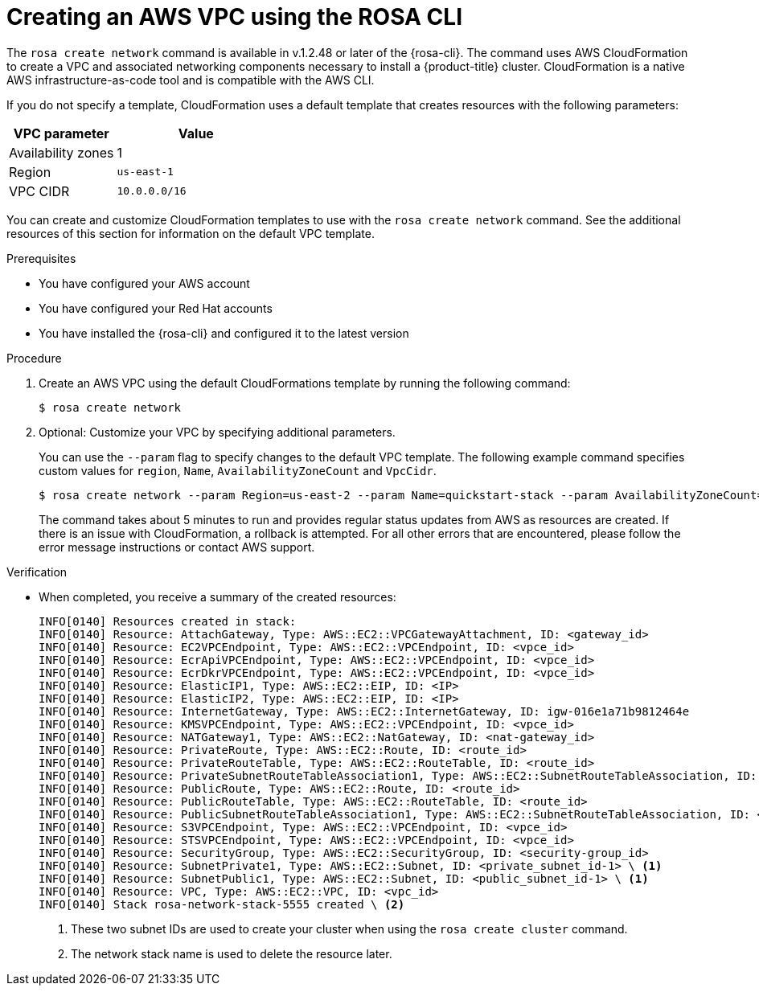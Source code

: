 // Module included in the following assemblies:
//
// * rosa_hcp/rosa-hcp-creating-cluster-with-aws-kms-key.adoc
// * rosa_hcp/rosa-hcp-egress-zero-install.adoc
// * rosa_hcp/rosa-hcp-quickstart-guide.adoc
// * rosa_hcp/rosa-hcp-sts-creating-a-cluster-quickly.adoc

ifeval::["{context}" == "rosa-hcp-egress-zero-install"]
:rosa-egress-lockdown:
endif::[]
:_mod-docs-content-type: PROCEDURE
[id="rosa-hcp-create-network_{context}"]
= Creating an AWS VPC using the ROSA CLI

The `rosa create network` command is available in v.1.2.48 or later of the {rosa-cli}. The command uses AWS CloudFormation to create a VPC and associated networking components necessary to install a {product-title} cluster. CloudFormation is a native AWS infrastructure-as-code tool and is compatible with the AWS CLI.

If you do not specify a template, CloudFormation uses a default template that creates resources with the following parameters:

[cols="2a,3a",options="header"]
|===
|VPC parameter
|Value

| Availability zones
| 1

| Region
| `us-east-1`

| VPC CIDR
| `10.0.0.0/16`
|===

You can create and customize CloudFormation templates to use with the `rosa create network` command. See the additional resources of this section for information on the default VPC template.

.Prerequisites

* You have configured your AWS account
* You have configured your Red Hat accounts
* You have installed the {rosa-cli} and configured it to the latest version

.Procedure

ifndef::rosa-egress-lockdown[]
. Create an AWS VPC using the default CloudFormations template by running the following command:
+
[source,terminal]
----
$ rosa create network
----

. Optional: Customize your VPC by specifying additional parameters.
+
You can use the `--param` flag to specify changes to the default VPC template. The following example command specifies custom values for `region`, `Name`, `AvailabilityZoneCount` and `VpcCidr`.
+
[source,terminal]
----
$ rosa create network --param Region=us-east-2 --param Name=quickstart-stack --param AvailabilityZoneCount=3 --param VpcCidr=10.0.0.0/16
----
+
The command takes about 5 minutes to run and provides regular status updates from AWS as resources are created. If there is an issue with CloudFormation, a rollback is attempted. For all other errors that are encountered, please follow the error message instructions or contact AWS support.
endif::rosa-egress-lockdown[]
// ifdef::rosa-egress-lockdown[]
// . Create a new directory for your CloudFormation templates by running the following command:
// +
// [source,terminal]
// ----
// $ mkdir TEMPLATES
// ----

// . Run the following command to create a local copy of this CloudFormation template to create a private VPC:
// +
// [source,terminal]
// ----
// $ cat<<-EOF>TEMPLATES/rosa-zero-egress-vpc.yaml
// AWSTemplateFormatVersion: '2010-09-09'
// Description: |
//   CloudFormation template for a Zero-Egress VPC for ROSA,
//   equivalent to the provided Terraform configuration.
//   This VPC includes private subnets, a security group for internal traffic,
//   and VPC Endpoints for STS, ECR (API, DKR), and S3 to facilitate
//   communication for ROSA in a private environment.

// Parameters:
//   ClusterName:
//     Type: String
//     Description: The name of the ROSA cluster, used for naming resources.

//   VpcCidrBlock:
//     Type: String
//     Default: 10.0.0.0/16
//     Description: CIDR block for the VPC.

//   PrivateSubnet1CidrBlock:
//     Type: String
//     Default: 10.0.1.0/24
//     Description: CIDR block for the first private subnet.

//   PrivateSubnet2CidrBlock:
//     Type: String
//     Default: 10.0.2.0/24
//     Description: CIDR block for the second private subnet.

//   AvailabilityZone1:
//     Type: AWS::EC2::AvailabilityZone::Name
//     Description: First Availability Zone for the private subnet.

//   AvailabilityZone2:
//     Type: AWS::EC2::AvailabilityZone::Name
//     Description: Second Availability Zone for the private subnet.

// Resources:
//   RosaVPC:
//     Type: AWS::EC2::VPC
//     Properties:
//       CidrBlock: !Ref VpcCidrBlock
//       EnableDnsSupport: true
//       EnableDnsHostnames: true
//       Tags:
//         - Key: Name
//           Value: !Sub ${ClusterName}-vpc
//         - Key: Terraform
//           Value: "true"
//         - Key: service
//           Value: ROSA
//         - Key: cluster_name
//           Value: !Ref ClusterName

//   PrivateSubnet1:
//     Type: AWS::EC2::Subnet
//     Properties:
//       VpcId: !Ref RosaVPC
//       CidrBlock: !Ref PrivateSubnet1CidrBlock
//       AvailabilityZone: !Ref AvailabilityZone1
//       MapPublicIpOnLaunch: false # Ensures it's private
//       Tags:
//         - Key: Name
//           Value: !Sub ${ClusterName}-private-subnet-1
//         - Key: Terraform
//           Value: "true"
//         - Key: service
//           Value: ROSA
//         - Key: cluster_name
//           Value: !Ref ClusterName
//         - Key: kubernetes.io/role/internal-elb
//           Value: "1" # Tag from Terraform

//   PrivateSubnet2:
//     Type: AWS::EC2::Subnet
//     Properties:
//       VpcId: !Ref RosaVPC
//       CidrBlock: !Ref PrivateSubnet2CidrBlock
//       AvailabilityZone: !Ref AvailabilityZone2
//       MapPublicIpOnLaunch: false # Ensures it's private
//       Tags:
//         - Key: Name
//           Value: !Sub ${ClusterName}-private-subnet-2
//         - Key: Terraform
//           Value: "true"
//         - Key: service
//           Value: ROSA
//         - Key: cluster_name
//           Value: !Ref ClusterName
//         - Key: kubernetes.io/role/internal-elb
//           Value: "1" # Tag from Terraform

//   PrivateRouteTable:
//     Type: AWS::EC2::RouteTable
//     Properties:
//       VpcId: !Ref RosaVPC
//       Tags:
//         - Key: Name
//           Value: !Sub ${ClusterName}-private-route-table
//         - Key: Terraform
//           Value: "true"
//         - Key: service
//           Value: ROSA
//         - Key: cluster_name
//           Value: !Ref ClusterName

//   PrivateSubnet1RouteTableAssociation:
//     Type: AWS::EC2::SubnetRouteTableAssociation
//     Properties:
//       SubnetId: !Ref PrivateSubnet1
//       RouteTableId: !Ref PrivateRouteTable

//   PrivateSubnet2RouteTableAssociation:
//     Type: AWS::EC2::SubnetRouteTableAssociation
//     Properties:
//       SubnetId: !Ref PrivateSubnet2
//       RouteTableId: !Ref PrivateRouteTable

//   AuthorizeInboundVpcTrafficSecurityGroup:
//     Type: AWS::EC2::SecurityGroup
//     Properties:
//       GroupDescription: Allow all inbound traffic within the VPC
//       VpcId: !Ref RosaVPC
//       SecurityGroupIngress:
//         - IpProtocol: "-1" # All protocols
//           FromPort: -1 # All ports
//           ToPort: -1 # All ports
//           CidrIp: !Ref VpcCidrBlock # Allows all traffic from within the VPC CIDR
//       SecurityGroupEgress:
//         - IpProtocol: "-1" # All protocols
//           FromPort: -1 # All ports
//           ToPort: -1 # All ports
//           CidrIp: "0.0.0.0/0" # Allow all outbound traffic (typically for VPC Endpoints)
//       Tags:
//         - Key: Name
//           Value: !Sub ${ClusterName}-inbound-vpc-sg
//         - Key: Terraform
//           Value: "true"
//         - Key: service
//           Value: ROSA
//         - Key: cluster_name
//           Value: !Ref ClusterName

//   STSVpcEndpoint:
//     Type: AWS::EC2::VPCEndpoint
//     Properties:
//       VpcId: !Ref RosaVPC
//       ServiceName: !Sub com.amazonaws.${AWS::Region}.sts
//       VpcEndpointType: Interface
//       PrivateDnsEnabled: true
//       SubnetIds:
//         - !Ref PrivateSubnet1
//         - !Ref PrivateSubnet2
//       SecurityGroupIds:
//         - !GetAtt AuthorizeInboundVpcTrafficSecurityGroup.GroupId # Referencing SG ID
//       Tags:
//         - Key: Name
//           Value: !Sub ${ClusterName}-sts-endpoint
//         - Key: Terraform
//           Value: "true"
//         - Key: service
//           Value: ROSA
//         - Key: cluster_name
//           Value: !Ref ClusterName

//   ECRApiVpcEndpoint:
//     Type: AWS::EC2::VPCEndpoint
//     Properties:
//       VpcId: !Ref RosaVPC
//       ServiceName: !Sub com.amazonaws.${AWS::Region}.ecr.api
//       VpcEndpointType: Interface
//       PrivateDnsEnabled: true
//       SubnetIds:
//         - !Ref PrivateSubnet1
//         - !Ref PrivateSubnet2
//       SecurityGroupIds:
//         - !GetAtt AuthorizeInboundVpcTrafficSecurityGroup.GroupId
//       Tags:
//         - Key: Name
//           Value: !Sub ${ClusterName}-ecr-api-endpoint
//         - Key: Terraform
//           Value: "true"
//         - Key: service
//           Value: ROSA
//         - Key: cluster_name
//           Value: !Ref ClusterName

//   ECRDkrVpcEndpoint:
//     Type: AWS::EC2::VPCEndpoint
//     Properties:
//       VpcId: !Ref RosaVPC
//       ServiceName: !Sub com.amazonaws.${AWS::Region}.ecr.dkr
//       VpcEndpointType: Interface
//       PrivateDnsEnabled: true
//       SubnetIds:
//         - !Ref PrivateSubnet1
//         - !Ref PrivateSubnet2
//       SecurityGroupIds:
//         - !GetAtt AuthorizeInboundVpcTrafficSecurityGroup.GroupId
//       Tags:
//         - Key: Name
//           Value: !Sub ${ClusterName}-ecr-dkr-endpoint
//         - Key: Terraform
//           Value: "true"
//         - Key: service
//           Value: ROSA
//         - Key: cluster_name
//           Value: !Ref ClusterName

//   S3VpcEndpoint:
//     Type: AWS::EC2::VPCEndpoint
//     Properties:
//       VpcId: !Ref RosaVPC
//       ServiceName: !Sub com.amazonaws.${AWS::Region}.s3
//       VpcEndpointType: Gateway
//       RouteTableIds:
//         - !Ref PrivateRouteTable # Associate with the private route table
//       Tags:
//         - Key: Name
//           Value: !Sub ${ClusterName}-s3-endpoint
//         - Key: Terraform
//           Value: "true"
//         - Key: service
//           Value: ROSA
//         - Key: cluster_name
//           Value: !Ref ClusterName

// Outputs:
//   VpcId:
//     Description: The ID of the created VPC.
//     Value: !Ref RosaVPC
//     Export:
//       Name: !Sub ${AWS::StackName}-VpcId

//   PrivateSubnetIds:
//     Description: A comma-separated list of the private subnet IDs.
//     Value: !Join [",", [!Ref PrivateSubnet1, !Ref PrivateSubnet2]]
//     Export:
//       Name: !Sub ${AWS::StackName}-PrivateSubnetIds

//   PrivateRouteTableId:
//     Description: The ID of the private route table.
//     Value: !Ref PrivateRouteTable
//     Export:
//       Name: !Sub ${AWS::StackName}-PrivateRouteTableId

//   SecurityGroupId:
//     Description: The ID of the security group for internal VPC traffic.
//     Value: !GetAtt AuthorizeInboundVpcTrafficSecurityGroup.GroupId
//     Export:
//       Name: !Sub ${AWS::StackName}-SecurityGroupId
// EOF
// ----

// . Create an AWS VPC using the default CloudFormations template by running the following command:
// +
// [source,terminal]
// ----
// $ rosa create network --template-dir TEMPLATES
// ----
// endif::rosa-egress-lockdown[]

.Verification
* When completed, you receive a summary of the created resources:
+
[source,bash]
----
INFO[0140] Resources created in stack:
INFO[0140] Resource: AttachGateway, Type: AWS::EC2::VPCGatewayAttachment, ID: <gateway_id>
INFO[0140] Resource: EC2VPCEndpoint, Type: AWS::EC2::VPCEndpoint, ID: <vpce_id>
INFO[0140] Resource: EcrApiVPCEndpoint, Type: AWS::EC2::VPCEndpoint, ID: <vpce_id>
INFO[0140] Resource: EcrDkrVPCEndpoint, Type: AWS::EC2::VPCEndpoint, ID: <vpce_id>
INFO[0140] Resource: ElasticIP1, Type: AWS::EC2::EIP, ID: <IP>
INFO[0140] Resource: ElasticIP2, Type: AWS::EC2::EIP, ID: <IP>
INFO[0140] Resource: InternetGateway, Type: AWS::EC2::InternetGateway, ID: igw-016e1a71b9812464e
INFO[0140] Resource: KMSVPCEndpoint, Type: AWS::EC2::VPCEndpoint, ID: <vpce_id>
INFO[0140] Resource: NATGateway1, Type: AWS::EC2::NatGateway, ID: <nat-gateway_id>
INFO[0140] Resource: PrivateRoute, Type: AWS::EC2::Route, ID: <route_id>
INFO[0140] Resource: PrivateRouteTable, Type: AWS::EC2::RouteTable, ID: <route_id>
INFO[0140] Resource: PrivateSubnetRouteTableAssociation1, Type: AWS::EC2::SubnetRouteTableAssociation, ID: <route_id>
INFO[0140] Resource: PublicRoute, Type: AWS::EC2::Route, ID: <route_id>
INFO[0140] Resource: PublicRouteTable, Type: AWS::EC2::RouteTable, ID: <route_id>
INFO[0140] Resource: PublicSubnetRouteTableAssociation1, Type: AWS::EC2::SubnetRouteTableAssociation, ID: <route_id>
INFO[0140] Resource: S3VPCEndpoint, Type: AWS::EC2::VPCEndpoint, ID: <vpce_id>
INFO[0140] Resource: STSVPCEndpoint, Type: AWS::EC2::VPCEndpoint, ID: <vpce_id>
INFO[0140] Resource: SecurityGroup, Type: AWS::EC2::SecurityGroup, ID: <security-group_id>
INFO[0140] Resource: SubnetPrivate1, Type: AWS::EC2::Subnet, ID: <private_subnet_id-1> \ <1>
INFO[0140] Resource: SubnetPublic1, Type: AWS::EC2::Subnet, ID: <public_subnet_id-1> \ <1>
INFO[0140] Resource: VPC, Type: AWS::EC2::VPC, ID: <vpc_id>
INFO[0140] Stack rosa-network-stack-5555 created \ <2>
----
<1> These two subnet IDs are used to create your cluster when using the `rosa create cluster` command.
<2> The network stack name is used to delete the resource later.

ifdef::rosa-egress-lockdown[]
[id="rosa-hcp-vpc-subnet-tagging-rosa-network_{context}"]
== Tagging your subnets

Before you can use your VPC to create a {product-title} cluster, you must tag your VPC subnets. Automated service preflight checks verify that these resources are tagged correctly. The following table shows how to tag your resources:

[cols="3a,8a,8a", options="header"]
|===
| Resource
| Key
| Value

| Public subnet
| `kubernetes.io/role/elb`
| `1` or no value

| Private subnet
| `kubernetes.io/role/internal-elb`
| `1` or no value

|===

[NOTE]
====
You must tag at least one private subnet and one public subnet, if applicable.
====

. Tag your resources in your terminal:
.. For public subnets, run the following command:
+
[source,terminal]
----
$ aws ec2 create-tags --resources <public_subnet_id> --region <aws_region> --tags Key=kubernetes.io/role/elb,Value=1
----
.. For private subnets, run the following command:
+
[source,terminal]
----
$ aws ec2 create-tags --resources <private_subnet_id> --region <aws_region> --tags Key=kubernetes.io/role/internal-elb,Value=1
----

.Verification

* Verify that the tag is correct by running the following command:
+
[source,terminal]
----
$ aws ec2 describe-tags --filters "Name=resource-id,Values=<subnet_id>"
----
+
.Example output
+
[source,text]
----
TAGS    Name                    <subnet_id>        subnet  <prefix>-subnet-public1-us-east-1a
TAGS    kubernetes.io/role/elb  <subnet_id>        subnet  1
----

[role="_additional-resources"]
[id="additional-resources_rosa-hcp-create-network-egress-lockdown"]
.Additional resources

* link:https://aws.amazon.com/cloudformation/[AWS CloudFormation documentation]
* link:https://github.com/openshift/rosa/blob/master/cmd/create/network/templates/rosa-quickstart-default-vpc/cloudformation.yaml[Default VPC AWS CloudFormation template]
endif::rosa-egress-lockdown[]

ifeval::["{context}" == "rosa-hcp-egress-zero-install"]
:!rosa-egress-lockdown:
endif::[]